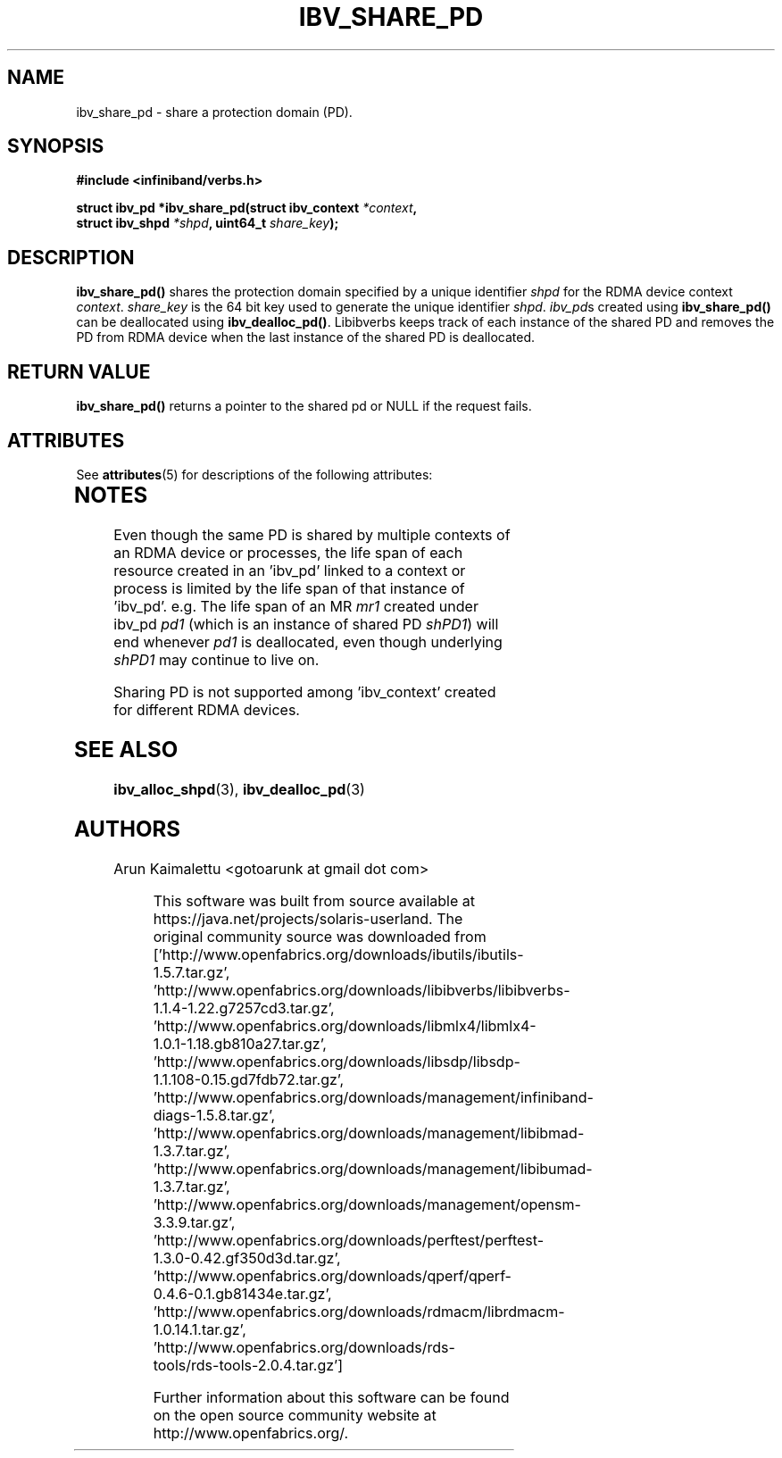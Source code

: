 '\" te
.\" -*- nroff -*-
.\"
.TH IBV_SHARE_PD 3 2012-02-29 libibverbs "Libibverbs Programmer's Manual"
.SH "NAME"
ibv_share_pd \- share a protection domain (PD). 
.SH "SYNOPSIS"
.nf
.B #include <infiniband/verbs.h>
.sp
.BI "struct ibv_pd *ibv_share_pd(struct ibv_context " "*context" ", "
.BI "                            struct ibv_shpd " "*shpd" ", uint64_t " "share_key");
.sp
.fi
.SH "DESCRIPTION"
.B ibv_share_pd()
shares the protection domain specified by a unique identifier 
.I shpd
for the RDMA device context 
.I context\fR.
.I share_key
is the 64 bit key used to generate the unique identifier 
.I shpd\fR.
.I ibv_pd\fRs created using
.B ibv_share_pd()
can be deallocated using
.B ibv_dealloc_pd()\fR.
Libibverbs keeps track of each instance of the shared PD and removes the PD from RDMA device when the last instance of the shared PD is deallocated.
.SH "RETURN VALUE"
.B ibv_share_pd()
returns a pointer to the shared pd or NULL if the request fails.


.\" Oracle has added the ARC stability level to this manual page
.SH ATTRIBUTES
See
.BR attributes (5)
for descriptions of the following attributes:
.sp
.TS
box;
cbp-1 | cbp-1
l | l .
ATTRIBUTE TYPE	ATTRIBUTE VALUE 
=
Availability	network/open-fabrics
=
Stability	Volatile
.TE 
.PP
.SH "NOTES"
Even though the same PD is shared by multiple contexts of an RDMA device or processes, the life span of each resource created in an 'ibv_pd' linked to a context or process is limited by the life span of that instance of 'ibv_pd'. e.g. The life span of an MR 
.I mr1
created under ibv_pd
.I pd1
(which is an instance of shared PD 
.I shPD1\fR)
will end whenever
.I pd1
is deallocated, even though underlying 
.I shPD1
may continue to live on.
.PP
Sharing PD is not supported among 'ibv_context' created for different RDMA devices.
.SH "SEE ALSO"
.BR ibv_alloc_shpd (3),
.BR ibv_dealloc_pd (3)

.SH "AUTHORS"
.TP
Arun Kaimalettu <gotoarunk at gmail dot com>


.\" Oracle has added source availability information to this manual page
This software was built from source available at https://java.net/projects/solaris-userland.  The original community source was downloaded from  ['http://www.openfabrics.org/downloads/ibutils/ibutils-1.5.7.tar.gz', 'http://www.openfabrics.org/downloads/libibverbs/libibverbs-1.1.4-1.22.g7257cd3.tar.gz', 'http://www.openfabrics.org/downloads/libmlx4/libmlx4-1.0.1-1.18.gb810a27.tar.gz', 'http://www.openfabrics.org/downloads/libsdp/libsdp-1.1.108-0.15.gd7fdb72.tar.gz', 'http://www.openfabrics.org/downloads/management/infiniband-diags-1.5.8.tar.gz', 'http://www.openfabrics.org/downloads/management/libibmad-1.3.7.tar.gz', 'http://www.openfabrics.org/downloads/management/libibumad-1.3.7.tar.gz', 'http://www.openfabrics.org/downloads/management/opensm-3.3.9.tar.gz', 'http://www.openfabrics.org/downloads/perftest/perftest-1.3.0-0.42.gf350d3d.tar.gz', 'http://www.openfabrics.org/downloads/qperf/qperf-0.4.6-0.1.gb81434e.tar.gz', 'http://www.openfabrics.org/downloads/rdmacm/librdmacm-1.0.14.1.tar.gz', 'http://www.openfabrics.org/downloads/rds-tools/rds-tools-2.0.4.tar.gz']

Further information about this software can be found on the open source community website at http://www.openfabrics.org/.
